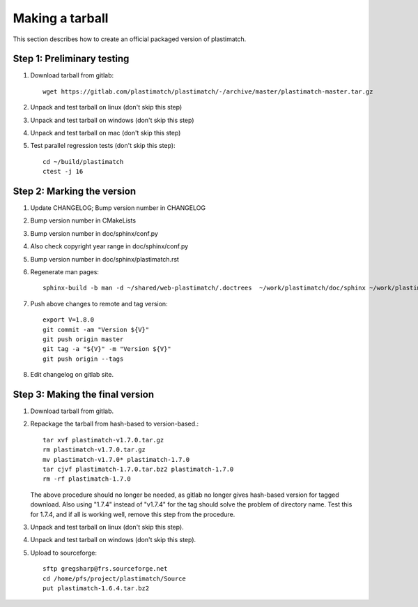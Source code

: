 .. _making_a_tarball:

Making a tarball
================
This section describes how to create an official packaged version
of plastimatch.

Step 1: Preliminary testing
---------------------------
#. Download tarball from gitlab::

     wget https://gitlab.com/plastimatch/plastimatch/-/archive/master/plastimatch-master.tar.gz

#. Unpack and test tarball on linux (don't skip this step)
#. Unpack and test tarball on windows (don't skip this step)
#. Unpack and test tarball on mac (don't skip this step)
#. Test parallel regression tests (don't skip this step)::

     cd ~/build/plastimatch
     ctest -j 16

Step 2: Marking the version
---------------------------
#. Update CHANGELOG; Bump version number in CHANGELOG
#. Bump version number in CMakeLists
#. Bump version number in doc/sphinx/conf.py
#. Also check copyright year range in doc/sphinx/conf.py
#. Bump version number in doc/sphinx/plastimatch.rst
#. Regenerate man pages::

     sphinx-build -b man -d ~/shared/web-plastimatch/.doctrees  ~/work/plastimatch/doc/sphinx ~/work/plastimatch/doc/man

#. Push above changes to remote and tag version::

     export V=1.8.0
     git commit -am "Version ${V}"
     git push origin master
     git tag -a "${V}" -m "Version ${V}"
     git push origin --tags

#. Edit changelog on gitlab site.

Step 3: Making the final version
--------------------------------
#. Download tarball from gitlab.
#. Repackage the tarball from hash-based to version-based.::

     tar xvf plastimatch-v1.7.0.tar.gz
     rm plastimatch-v1.7.0.tar.gz
     mv plastimatch-v1.7.0* plastimatch-1.7.0
     tar cjvf plastimatch-1.7.0.tar.bz2 plastimatch-1.7.0
     rm -rf plastimatch-1.7.0

   The above procedure should no longer be needed, as gitlab no longer gives
   hash-based version for tagged download.  Also using "1.7.4" instead of "v1.7.4"
   for the tag should solve the problem of directory name.  Test this for 1.7.4, and
   if all is working well, remove this step from the procedure.
     
#. Unpack and test tarball on linux (don't skip this step).
#. Unpack and test tarball on windows (don't skip this step).
#. Upload to sourceforge::

     sftp gregsharp@frs.sourceforge.net
     cd /home/pfs/project/plastimatch/Source
     put plastimatch-1.6.4.tar.bz2
